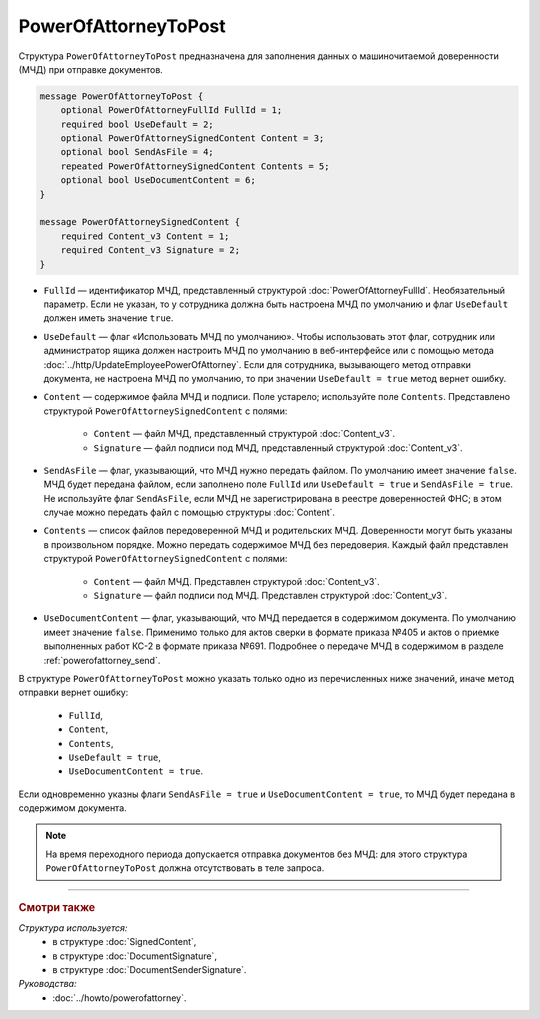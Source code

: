 PowerOfAttorneyToPost
=====================

Структура ``PowerOfAttorneyToPost`` предназначена для заполнения данных о машиночитаемой доверенности (МЧД) при отправке документов.

.. code-block:: protobuf

    message PowerOfAttorneyToPost {
        optional PowerOfAttorneyFullId FullId = 1;
        required bool UseDefault = 2;
        optional PowerOfAttorneySignedContent Content = 3;
        optional bool SendAsFile = 4;
        repeated PowerOfAttorneySignedContent Contents = 5;
        optional bool UseDocumentContent = 6;
    }

    message PowerOfAttorneySignedContent {
        required Content_v3 Content = 1;
        required Content_v3 Signature = 2;
    }

- ``FullId`` — идентификатор МЧД, представленный структурой :doc:`PowerOfAttorneyFullId`. Необязательный параметр. Если не указан, то у сотрудника должна быть настроена МЧД по умолчанию и флаг ``UseDefault`` должен иметь значение ``true``.

- ``UseDefault`` — флаг «Использовать МЧД по умолчанию». Чтобы использовать этот флаг, сотрудник или администратор ящика должен настроить МЧД по умолчанию в веб-интерфейсе или с помощью метода :doc:`../http/UpdateEmployeePowerOfAttorney`. Если для сотрудника, вызывающего метод отправки документа, не настроена МЧД по умолчанию, то при значении ``UseDefault = true`` метод вернет ошибку.

- ``Content`` — содержимое файла МЧД и подписи. Поле устарело; используйте поле ``Contents``. Представлено структурой ``PowerOfAttorneySignedContent`` с полями:

	- ``Content`` — файл МЧД, представленный структурой :doc:`Content_v3`.
	- ``Signature`` — файл подписи под МЧД, представленный структурой :doc:`Content_v3`.

- ``SendAsFile`` — флаг, указывающий, что МЧД нужно передать файлом. По умолчанию имеет значение ``false``. МЧД будет передана файлом, если заполнено поле ``FullId`` или ``UseDefault = true`` и ``SendAsFile = true``. Не используйте флаг ``SendAsFile``, если МЧД не зарегистрирована в реестре доверенностей ФНС; в этом случае можно передать файл с помощью структуры :doc:`Content`.

- ``Contents`` — список файлов передоверенной МЧД и родительских МЧД. Доверенности могут быть указаны в произвольном порядке. Можно передать содержимое МЧД без передоверия. Каждый файл представлен структурой ``PowerOfAttorneySignedContent`` с полями:

	- ``Content`` — файл МЧД. Представлен структурой :doc:`Content_v3`.
	- ``Signature`` — файл подписи под МЧД. Представлен структурой :doc:`Content_v3`.

- ``UseDocumentContent`` — флаг, указывающий, что МЧД передается в содержимом документа. По умолчанию имеет значение ``false``. Применимо только для актов сверки в формате приказа №405 и актов о приемке выполненных работ КС-2 в формате приказа №691. Подробнее о передаче МЧД в содержимом в разделе :ref:`powerofattorney_send`.

В структуре ``PowerOfAttorneyToPost`` можно указать только одно из перечисленных ниже значений, иначе метод отправки вернет ошибку:

	- ``FullId``,
	- ``Content``,
	- ``Contents``,
	- ``UseDefault = true``,
	- ``UseDocumentContent = true``.

Если одновременно указны флаги ``SendAsFile = true`` и ``UseDocumentContent = true``, то МЧД будет передана в содержимом документа.

.. note::

	На время переходного периода допускается отправка документов без МЧД: для этого структура ``PowerOfAttorneyToPost`` должна отсутствовать в теле запроса.

----

.. rubric:: Смотри также

*Структура используется:*
	- в структуре :doc:`SignedContent`,
	- в структуре :doc:`DocumentSignature`,
	- в структуре :doc:`DocumentSenderSignature`.
	
*Руководства:*
	- :doc:`../howto/powerofattorney`.